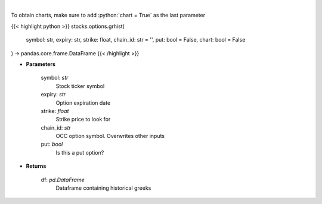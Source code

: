 .. role:: python(code)
    :language: python
    :class: highlight

|

.. raw:: html

    <h3>
    > Get histoical option greeks
    </h3>

To obtain charts, make sure to add :python:`chart = True` as the last parameter

{{< highlight python >}}
stocks.options.grhist(
    symbol: str,
    expiry: str,
    strike: float,
    chain_id: str = '',
    put: bool = False,
    chart: bool = False
) -> pandas.core.frame.DataFrame
{{< /highlight >}}

* **Parameters**

    symbol: *str*
        Stock ticker symbol
    expiry: *str*
        Option expiration date
    strike: *float*
        Strike price to look for
    chain_id: *str*
        OCC option symbol.  Overwrites other inputs
    put: *bool*
        Is this a put option?

    
* **Returns**

    df: *pd.DataFrame*
        Dataframe containing historical greeks
    